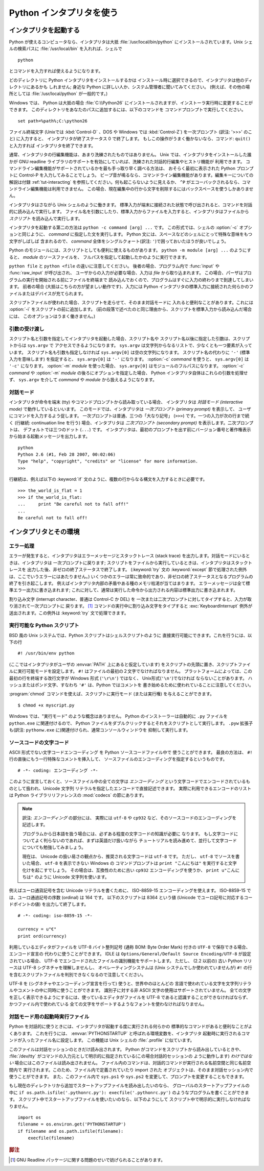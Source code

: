 .. _tut-using:

*************************
Python インタプリタを使う
*************************

.. _tut-invoking:

インタプリタを起動する
======================

Python が使えるコンピュータなら、インタプリタは大抵 :file:`/usr/local/bin/python`
にインストールされています。Unix シェルの検索パスに :file:`/usr/local/bin`
を入れれば、シェルで ::

   python

とコマンドを入力すれば使えるようになります。

どのディレクトリに Python インタプリタをインストールするかは
インストール時に選択できるので、インタプリタは他のディレクトリにあるかも
しれません; 身近な Python に詳しい人か、システム管理者に聞いてみてください。
(例えば、その他の場所としては :file:`/usr/local/python` が一般的です。)

Windows では、 Python は大抵の場合 :file:`C:\\Python26`
にインストールされますが、インストーラ実行時に変更することができます。
このディレクトリをあなたのパスに追加するには、以下のコマンドを
コマンドプロンプトで実行してください。 ::

   set path=%path%;C:\python26

ファイル終端文字 (Unixでは :kbd:`Control-D` 、DOS や Windows では
:kbd:`Control-Z`) を一次プロンプト (訳注: '>>>' のこと) に入力すると、
インタプリタが終了ステータス 0 で終了します。
もしこの操作がうまく働かないなら、コマンド: ``quit()`` と入力すれば
インタプリタを終了できます。

通常、インタプリタの行編集機能は、あまり洗練されたものではありません。
Unix では、インタプリタをインストールした誰かが GNU readline
ライブラリのサポートを有効にしていれば、洗練された対話的行編集やヒストリ機能が
利用できます。
コマンドライン編集機能がサポートされているかを最も手っ取り早く調べる方法は、
おそらく最初に表示された Python プロンプトに Control-P を入力してみることでしょう。
ビープ音が鳴るなら、コマンドライン編集機能があります。編集キーについての解説は付録
:ref:`tut-interacting` を参照してください。何も起こらないように見えるか、 ``^P``
がエコーバックされるなら、コマンドライン編集機能は利用できません。
この場合、現在編集中の行から文字を削除するにはバックスペースを使うしかありません。

インタプリタはさながら Unix シェルのように働きます。
標準入力が端末に接続された状態で呼び出されると、コマンドを対話的に読み込んで実行します。
ファイル名を引数にしたり、標準入力からファイルを入力すると、インタプリタはファイルから
*スクリプト* を読み込んで実行します。

インタプリタを起動する第二の方法は ``python -c command [arg] ...`` です。
この形式では、シェルの :option:`-c` オプションと同じように、 *command*
に指定した文を実行します。
Python 文には、スペースなどのシェルにとって特殊な意味をもつ文字がしばしば
含まれるので、 *command* 全体をシングルクォート(訳注: ``'``)で囲っておいたほうが良いでしょう。

Python のモジュールには、スクリプトとしても便利に使えるものがあります。
``python -m module [arg] ...`` のようにすると、 *module* のソースファイルを、
フルパスを指定して起動したかのように実行できます。

``python file`` と ``python <file`` の違いに注意してください。
後者の場合、プログラム内で :func:`input` や :func:`raw_input` が呼び出され、
ユーザからの入力が必要な場合、入力は *file* から取り込まれます。
この場合、パーザはプログラムの実行を開始される前にファイルを終端まで
読み込んでおくので、プログラムはすぐに入力の終わりまで到達してしまいます。
前者の場合 (大抵はこちらの方が望ましい動作です)、入力には Python
インタプリタの標準入力に接続された何らかのファイルまたはデバイスが充てられます。

スクリプトファイルが使われた場合、スクリプトを走らせて、そのまま対話モードに
入れると便利なことがあります。これには :option:`-i` をスクリプトの前に追加します。
(前の段落で述べたのと同じ理由から、スクリプトを標準入力から読み込んだ場合には、
このオプションはうまく働きません。)


.. _tut-argpassing:

引数の受け渡し
--------------

スクリプト名と引数を指定してインタプリタを起動した場合、スクリプト名や
スクリプト名以後に指定した引数は、スクリプトからは ``sys.argv`` で
アクセスできるようになります。
``sys.argv`` は文字列からなるリストで、少なくとも一つ要素が入っています。
スクリプト名も引数も指定しなければ ``sys.argv[0]`` は空の文字列になります。
スクリプト名の代わりに ``'-'`` (標準入力を意味します) を指定すると、
``sys.argv[0]`` は ``'-'`` になります。 :option:`-c`  *command* を使うと、
``sys.argv[0]`` は ``'-c'`` になります。 :option:`-m` *module* を使った場合、
``sys.argv[0]`` はモジュールのフルパスになります。
:option:`-c` *command* や :option:`-m` *module* の後ろにオプションを指定した場合、
Python インタプリタ自体はこれらの引数を処理せず、 ``sys.argv`` を介して
*command* や *module* から扱えるようになります。


.. _tut-interactive:

対話モード
----------

インタプリタが命令を端末 (tty) やコマンドプロンプトから読み取っている場合、
インタプリタは *対話モード (interactive mode)* で動作しているといいます。
このモードでは、インタプリタは *一次プロンプト (primary prompt)* を表示して、
ユーザにコマンドを入力するよう促します。
一次プロンプトは普通、三つの「大なり記号」 (``>>>``) です。一つの入力が次の行まで続く
(行継続: continuation line を行う) 場合、インタプリタは
*二次プロンプト (secondary prompt)* を表示します。二次プロンプトは、
デフォルトでは三つのドット (``...``) です。
インタプリタは、最初のプロンプトを出す前にバージョン番号と著作権表示から始まる起動メッセージを出力します。

::

   python
   Python 2.6 (#1, Feb 28 2007, 00:02:06)
   Type "help", "copyright", "credits" or "license" for more information.
   >>>

行継続は、例えば以下の :keyword:`if` 文のように、複数の行からなる構文を入力するときに必要です。

::

   >>> the_world_is_flat = 1
   >>> if the_world_is_flat:
   ...     print "Be careful not to fall off!"
   ...
   Be careful not to fall off!


.. _tut-interp:

インタプリタとその環境
======================

.. _tut-error:

エラー処理
----------

エラーが発生すると、インタプリタはエラーメッセージとスタックトレース
(stack trace) を出力します。対話モードにいるときは、インタプリタは
一次プロンプトに戻ります;
スクリプトをファイルから実行しているときは、インタプリタはスタックトレースを
出力した後、非ゼロの終了ステータスで終了します。 (:keyword:`try` 文の
:keyword:`except` 節で処理された例外は、ここでいうエラーにはあたりません。)
いくつかのエラーは常に致命的であり、非ゼロの終了ステータスとなるプログラムの
終了を引き起こします。
例えばインタプリタ内部の矛盾やある種のメモリ枯渇が当てはまります。
エラーメッセージは全て標準エラー出力に書き込まれます;
これに対して、通常は実行した命令から出力される内容は標準出力に書き込まれます。

割り込み文字 (interrupt character、普通は Control-C か DEL) を
一次または二次プロンプトに対してタイプすると、入力が取り消されて一次プロンプトに
戻ります。 [#]_
コマンドの実行中に割り込み文字をタイプすると :exc:`KeyboardInterrupt`
例外が送出されます。この例外は :keyword:`try` 文で処理できます。


.. _tut-scripts:

実行可能な Python スクリプト
----------------------------

BSD 風の Unix システムでは、Python スクリプトはシェルスクリプトのように
直接実行可能にできます。これを行うには、以下の行

::

   #! /usr/bin/env python

(ここではインタプリタがユーザの :envvar:`PATH` 上にあると仮定しています)
をスクリプトの先頭に置き、スクリプトファイルに実行可能モードを設定します。
``#!`` はファイルの最初の２文字でなければなりません。
プラットフォームによっては、この最初の行を終端する改行文字が
Windows 形式 (``'\r\n'``) ではなく、 Unix形式(``'\n'``)でなければ
ならないことがあります。
ハッシュまたはポンド文字、すなわち ``'#'`` は、Python ではコメントを
書き始めるために使われていることに注意してください。

:program:`chmod` コマンドを使えば、スクリプトに実行モード (または実行権)
を与えることができます。

::

   $ chmod +x myscript.py

Windows では、"実行モード" のような概念はありません。
Python のインストーラーは自動的に ``.py`` ファイルを ``python.exe``
に関連付けるので、 Python ファイルをダブルクリックするとそれをスクリプトとして実行します。
``.pyw`` 拡張子も(訳注: ``pythonw.exe`` に)関連付けられ、通常コンソールウィンドウを
抑制して実行します。


ソースコードの文字コード
-------------------------

ASCII 形式でない文字コードエンコーディング を Python ソースコードファイル中で
使うことができます。
最良の方法は、 ``#!`` 行の直後にもう一行特殊なコメントを挿入して、
ソースファイルのエンコーディングを指定するというものです。

::

   # -*- coding: エンコーディング -*-

このように宣言しておくと、ソースファイル中の全ての文字は *エンコーディング*
という文字コードでエンコードされているものとして扱われ、Unicode 文字列
リテラルを指定したエンコードで直接記述できます。
実際に利用できるエンコードのリストは Python ライブラリリファレンスの
:mod:`codecs` の節にあります。

.. note::
   訳注: *エンコーディング* の部分には、
   実際には ``utf-8`` や ``cp932`` など、そのソースコードのエンコーディングを
   記述します。

   プログラムから日本語を扱う場合には、必ずある程度の文字コードの知識が必要に
   なります。
   もし文字コードについてよく判らないのであれば、まずは英語だけ扱いながら
   チュートリアルを読み進めて、並行して文字コードについても勉強してみましょう。

   現在は、 Unicode の扱い易さの観点から、推奨される文字コードは ``utf-8`` です。
   ただし、 ``utf-8`` でソースを書いた場合、 ``utf-8`` を表示できない Windows の
   コマンドプロンプトは ``print "こんにちは"`` を実行すると文字化けを起こすでしょう。
   その場合は、互換性のために古い ``cp932`` エンコーディングを使うか、
   ``print u"こんにちは"`` のように Unicode 文字列を使います。

例えばユーロ通貨記号を含む Unicode リテラルを書くために、 ISO-8859-15
エンコーディングを使えます。
ISO-8859-15 では、ユーロ通過記号の序数 (ordinal) は 164 です。
以下のスクリプトは 8364 という値 (Unicode でユーロ記号に対応するコードポイントの値)
を出力して終了します。

::

   # -*- coding: iso-8859-15 -*-

   currency = u"€"
   print ord(currency)

利用しているエディタがファイルを UTF-8 バイト整列記号 (通称 BOM:
Byte Order Mark) 付きの ``UTF-8`` で保存できる場合、エンコード宣言の
代わりに使うことができます。 IDLE は 
``Options/General/Default Source Encoding/UTF-8`` が設定されている場合、
UTF-8 でエンコードされたファイルの識別機能をサポートします。
ただし、 (2.2 以前の) 古い Python リリースは UTF-8 シグネチャを理解しませんし、
オペレーティングシステムは (Unix システムでしか使われていませんが) ``#!``
の行を含むスクリプトファイルを判別できなくなるので注意してください。

UTF-8 を (シグネチャやエンコーディング宣言を行って) 使うと、世界中のほとんどの
言語で使われている文字を文字列リテラルやコメントの中に同時に使うことができます。
識別子に対する非 ASCII 文字の使用はサポートされていません。
全ての文字を正しく表示できるようにするには、使っているエディタがファイルを
UTF-8 であると認識することができなければならず、かつファイル内で使われている
全ての文字をサポートするようなフォントを使わなければなりません。


.. _tut-startup:

対話モード用の起動時実行ファイル
--------------------------------

Python を対話的に使うときには、インタプリタが起動する度に実行される何らかの
標準的なコマンドがあると便利なことがよくあります。
これを行うには、 :envvar:`PYTHONSTARTUP` と呼ばれる環境変数を、インタプリタ
起動時に実行されるコマンドが入ったファイル名に設定します。
この機能は Unix シェルの :file:`.profile` に似ています。

このファイルは対話セッションのときだけ読み出されます。
Python がコマンドをスクリプトから読み出しているときや、 :file:`/dev/tty`
がコマンドの入力元として明示的に指定されている(この場合対話的セッションの
ように動作します) *わけではない* 場合にはこのファイルは読み出されません。
ファイル内のコマンドは、対話的コマンドが実行される名前空間と同じ名前空間内で
実行されます。このため、ファイル内で定義されていたり import された
オブジェクトは、そのまま対話セッション内で使うことができます。
また、このファイル内で ``sys.ps1`` や ``sys.ps2``
を変更して、プロンプトを変更することもできます。

もし現在のディレクトリから追加でスタートアップファイルを読み出したいのなら、
グローバルのスタートアップファイルの中に
``if os.path.isfile('.pythonrc.py'): execfile('.pythonrc.py')``
のようなプログラムを書くことができます。
スクリプト中でスタートアップファイルを使いたいのなら、以下のようにして
スクリプト中で明示的に実行しなければなりません。

::

   import os
   filename = os.environ.get('PYTHONSTARTUP')
   if filename and os.path.isfile(filename):
       execfile(filename)


.. rubric:: 脚注

.. [#] GNU Readline パッケージに関する問題のせいで妨げられることがあります。

